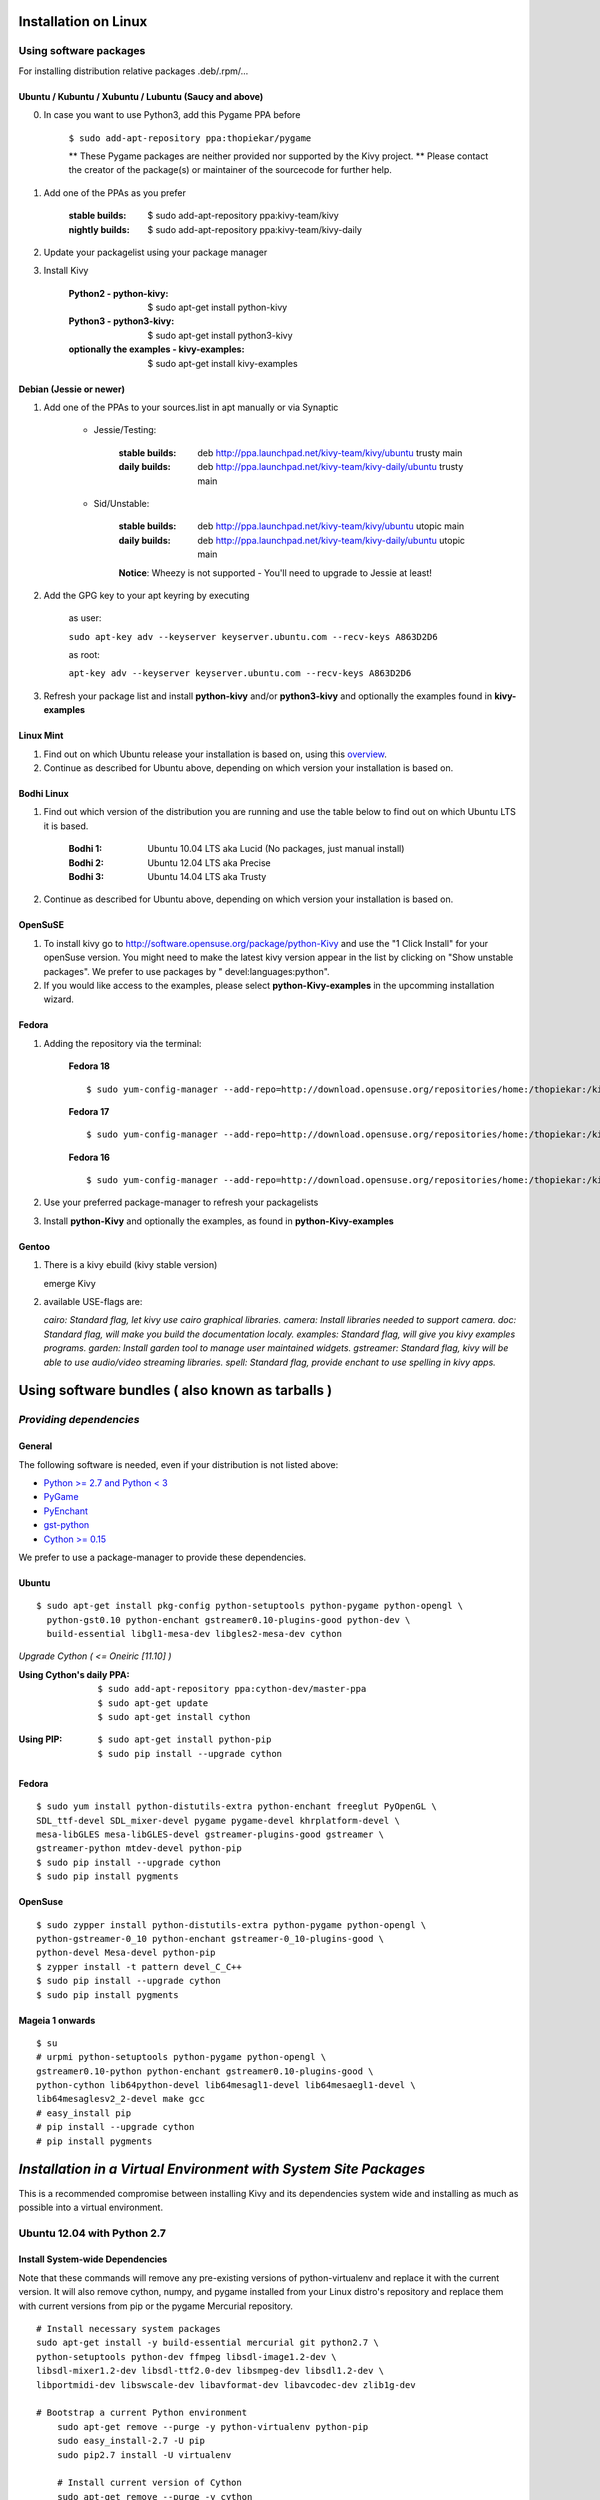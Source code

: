 .. _installation_linux:

Installation on Linux
=====================

Using software packages
~~~~~~~~~~~~~~~~~~~~~~~

For installing distribution relative packages .deb/.rpm/...

Ubuntu / Kubuntu / Xubuntu / Lubuntu (Saucy and above)
--------------------------------------------------------

0. In case you want to use Python3, add this Pygame PPA before

    ``$ sudo add-apt-repository ppa:thopiekar/pygame``
    
    ** These Pygame packages are neither provided nor supported by the Kivy project.
    ** Please contact the creator of the package(s) or maintainer of the sourcecode for further help.

#. Add one of the PPAs as you prefer

    :stable builds:
        $ sudo add-apt-repository ppa:kivy-team/kivy
    :nightly builds:
        $ sudo add-apt-repository ppa:kivy-team/kivy-daily

#. Update your packagelist using your package manager
#. Install Kivy

    :Python2 - **python-kivy**:
        $ sudo apt-get install python-kivy
    :Python3 - **python3-kivy**:
        $ sudo apt-get install python3-kivy
    :optionally the examples - **kivy-examples**:
        $ sudo apt-get install kivy-examples

Debian  (Jessie or newer)
-------------------------

#. Add one of the PPAs to your sources.list in apt manually or via Synaptic

    * Jessie/Testing:
        
        :stable builds:
            deb http://ppa.launchpad.net/kivy-team/kivy/ubuntu trusty main
        :daily builds:
            deb http://ppa.launchpad.net/kivy-team/kivy-daily/ubuntu trusty main

    * Sid/Unstable:
        
        :stable builds:
            deb http://ppa.launchpad.net/kivy-team/kivy/ubuntu utopic main
        :daily builds:
            deb http://ppa.launchpad.net/kivy-team/kivy-daily/ubuntu utopic main

        **Notice**: Wheezy is not supported - You'll need to upgrade to Jessie at least!

#. Add the GPG key to your apt keyring by executing

    as user:
    
    ``sudo apt-key adv --keyserver keyserver.ubuntu.com --recv-keys A863D2D6``
    
    as root:
    
    ``apt-key adv --keyserver keyserver.ubuntu.com --recv-keys A863D2D6``

#. Refresh your package list and install **python-kivy** and/or **python3-kivy** and optionally the examples
   found in **kivy-examples**

Linux Mint
----------

#. Find out on which Ubuntu release your installation is based on, using this
   `overview <http://www.linuxmint.com/oldreleases.php>`_.
#. Continue as described for Ubuntu above, depending on which version your
   installation is based on.

Bodhi Linux
-----------

#. Find out which version of the distribution you are running and use the table below
   to find out on which Ubuntu LTS it is based.

    :Bodhi 1:
        Ubuntu 10.04 LTS aka Lucid (No packages, just manual install)
    :Bodhi 2:
        Ubuntu 12.04 LTS aka Precise
    :Bodhi 3:
        Ubuntu 14.04 LTS aka Trusty
    

2. Continue as described for Ubuntu above, depending on which version your installation is based on.

OpenSuSE
--------

#. To install kivy go to http://software.opensuse.org/package/python-Kivy and use the "1 Click Install" for your openSuse version. You might need to make the latest kivy version appear in the list by clicking on "Show unstable packages". We prefer to use packages by " devel:languages:python".

#. If you would like access to the examples, please select **python-Kivy-examples** in the upcomming installation wizard.

Fedora
------

#. Adding the repository via the terminal:

    **Fedora 18** ::
    
        $ sudo yum-config-manager --add-repo=http://download.opensuse.org/repositories/home:/thopiekar:/kivy/Fedora_18/home:thopiekar:kivy.repo
    
    **Fedora 17** ::
    
        $ sudo yum-config-manager --add-repo=http://download.opensuse.org/repositories/home:/thopiekar:/kivy/Fedora_17/home:thopiekar:kivy.repo
    
    **Fedora 16** ::
    
        $ sudo yum-config-manager --add-repo=http://download.opensuse.org/repositories/home:/thopiekar:/kivy/Fedora_16/home:thopiekar:kivy.repo
    

#. Use your preferred package-manager to refresh your packagelists

#. Install **python-Kivy** and optionally the examples, as found in **python-Kivy-examples**


Gentoo
------

#. There is a kivy ebuild (kivy stable version)

   emerge Kivy

#. available USE-flags are:

   `cairo: Standard flag, let kivy use cairo graphical libraries.`
   `camera: Install libraries needed to support camera.`
   `doc: Standard flag, will make you build the documentation localy.`
   `examples: Standard flag, will give you kivy examples programs.`
   `garden: Install garden tool to manage user maintained widgets.`
   `gstreamer: Standard flag, kivy will be able to use audio/video streaming libraries.`
   `spell: Standard flag, provide enchant to use spelling in kivy apps.`

Using software bundles ( also known as tarballs )
=================================================

*Providing dependencies*
~~~~~~~~~~~~~~~~~~~~~~~~

General
-------
The following software is needed, even if your distribution is not listed above:

- `Python >= 2.7 and Python < 3 <http://www.python.org/>`_
- `PyGame <http://www.pygame.org/>`_
- `PyEnchant <http://packages.python.org/pyenchant/>`_
- `gst-python <http://gstreamer.freedesktop.org/modules/gst-python.html>`_
- `Cython >= 0.15 <http://cython.org/>`_

We prefer to use a package-manager to provide these dependencies.

Ubuntu
------
::

    $ sudo apt-get install pkg-config python-setuptools python-pygame python-opengl \
      python-gst0.10 python-enchant gstreamer0.10-plugins-good python-dev \
      build-essential libgl1-mesa-dev libgles2-mesa-dev cython


*Upgrade Cython ( <= Oneiric [11.10] )*

:Using Cython's daily PPA: ::

    $ sudo add-apt-repository ppa:cython-dev/master-ppa
    $ sudo apt-get update
    $ sudo apt-get install cython

.. ``

:Using PIP: ::

    $ sudo apt-get install python-pip
    $ sudo pip install --upgrade cython

Fedora
------

::

    $ sudo yum install python-distutils-extra python-enchant freeglut PyOpenGL \
    SDL_ttf-devel SDL_mixer-devel pygame pygame-devel khrplatform-devel \
    mesa-libGLES mesa-libGLES-devel gstreamer-plugins-good gstreamer \
    gstreamer-python mtdev-devel python-pip
    $ sudo pip install --upgrade cython
    $ sudo pip install pygments

OpenSuse
--------

::

    $ sudo zypper install python-distutils-extra python-pygame python-opengl \
    python-gstreamer-0_10 python-enchant gstreamer-0_10-plugins-good \
    python-devel Mesa-devel python-pip
    $ zypper install -t pattern devel_C_C++
    $ sudo pip install --upgrade cython
    $ sudo pip install pygments


Mageia 1 onwards
----------------

::

    $ su
    # urpmi python-setuptools python-pygame python-opengl \
    gstreamer0.10-python python-enchant gstreamer0.10-plugins-good \
    python-cython lib64python-devel lib64mesagl1-devel lib64mesaegl1-devel \
    lib64mesaglesv2_2-devel make gcc
    # easy_install pip
    # pip install --upgrade cython
    # pip install pygments


*Installation in a Virtual Environment with System Site Packages*
=================================================================

This is a recommended compromise between installing Kivy and its dependencies 
system wide and installing as much as possible into a virtual environment. 


Ubuntu 12.04 with Python 2.7
~~~~~~~~~~~~~~~~~~~~~~~~~~~~


Install System-wide Dependencies
--------------------------------

Note that these commands will remove any pre-existing versions of 
python-virtualenv and replace it with the current version. It will also remove 
cython, numpy, and pygame installed from your Linux distro's repository and 
replace them with current versions from pip or the pygame Mercurial repository. 

::

    # Install necessary system packages
    sudo apt-get install -y build-essential mercurial git python2.7 \
    python-setuptools python-dev ffmpeg libsdl-image1.2-dev \
    libsdl-mixer1.2-dev libsdl-ttf2.0-dev libsmpeg-dev libsdl1.2-dev \
    libportmidi-dev libswscale-dev libavformat-dev libavcodec-dev zlib1g-dev
    
    # Bootstrap a current Python environment
	sudo apt-get remove --purge -y python-virtualenv python-pip
	sudo easy_install-2.7 -U pip
	sudo pip2.7 install -U virtualenv
	
	# Install current version of Cython
	sudo apt-get remove --purge -y cython
	sudo pip2.7 install -U cython
	
	# Install other PyGame dependencies
	sudo apt-get remove --purge -y python-numpy
	sudo pip2.7 install -U numpy
	
	# Install PyGame
	sudo apt-get remove --purge python-pygame
	hg clone https://bitbucket.org/pygame/pygame
	cd pygame
	python2.7 setup.py build
	sudo python2.7 setup.py install
	cd ..
	sudo rm -rf pygame


Create a Kivy Virtualenv
~~~~~~~~~~~~~~~~~~~~~~~~

::

	# Create a vitualenv
	rm -rf venv
	virtualenv -p python2.7 --system-site-packages venv
	
	# Install stable version of Kivy into the virtualenv
	venv/bin/pip install kivy
	# For the development version of Kivy, use the following command instead
	# venv/bin/pip install git+https://github.com/kivy/kivy.git@master
	
	# Install development version of buildozer into the virtualenv
	venv/bin/pip install git+https://github.com/kivy/buildozer.git@master
	
	# Install development version of plyer into the virtualenv
	venv/bin/pip install git+https://github.com/kivy/plyer.git@master
	
	# Install a couple of dependencies for KivyCatalog
	venv/bin/pip install -U pygments docutils


Ubuntu 12.04 with Python 3.3
----------------------------


Install System-wide Dependencies
~~~~~~~~~~~~~~~~~~~~~~~~~~~~~~~~

Note that these commands will remove any pre-existing versions of 
python-virtualenv and replace it with the current version. It will also remove 
cython, numpy, and pygame installed from your Linux distro's repository and 
replace them with current versions from pip or the pygame Mercurial repository. 

::

    # Bootstrap Python3.3
	sudo apt-get install python-software-properties
	sudo add-apt-repository ppa:fkrull/deadsnakes
	sudo apt-get update
	
	# Install necessary system packages
	sudo apt-get install -y build-essential mercurial git python3.3 \
	python3.3-dev ffmpeg libsdl-image1.2-dev libsdl-mixer1.2-dev \
	libsdl-ttf2.0-dev libsmpeg-dev libsdl1.2-dev libportmidi-dev \
	libswscale-dev libavformat-dev libavcodec-dev zlib1g-dev
	
	# Bootstrap current setuptools
	wget https://bitbucket.org/pypa/setuptools/raw/bootstrap/ez_setup.py -O - | sudo python3.3
	
	# Bootstrap a current Python environment
	sudo apt-get remove --purge -y python-virtualenv python-pip
	sudo easy_install-3.3 -U pip
	sudo pip3.3 install -U virtualenv
	
	# Install current version of Cython
	sudo apt-get remove --purge -y cython
	sudo pip3.3 install -U cython
	
	# Install other PyGame dependencies
	sudo apt-get remove --purge -y python-numpy
	sudo pip3.3 install -U numpy
	
	# Install PyGame
	hg clone https://bitbucket.org/pygame/pygame
	cd pygame
	python3.3 setup.py build
	sudo python3.3 setup.py install
	cd ..
	sudo rm -rf pygame


Create a Kivy Virtualenv
~~~~~~~~~~~~~~~~~~~~~~~~

::

	# Create a vitualenv
	rm -rf venv
	virtualenv -p python3.3 --system-site-packages venv
	
	# Install stable version of Kivy into the virtualenv
	venv/bin/pip install kivy
	# For the development version of Kivy, use the following command instead
	# venv/bin/pip install git+https://github.com/kivy/kivy.git@master
	
	# Install development version of buildozer into the virtualenv
	#venv/bin/pip install git+https://github.com/kivy/buildozer.git@master
	
	# Install development version of plyer into the virtualenv
	venv/bin/pip install git+https://github.com/kivy/plyer.git@master
	
	# Install a couple of dependencies for KivyCatalog
	venv/bin/pip install -U pygments docutils


.. _linux-run-app:


*Start from the Command Line*
~~~~~~~~~~~~~~~~~~~~~~~~~~~~~

We ship some examples that are ready-to-run. However, theses examples are packaged inside the package.
This means you must first know where easy_install has installed your current kivy package,
and then go to the examples directory::

    $ python -c "import pkg_resources; print(pkg_resources.resource_filename('kivy', '../share/kivy-examples'))"

And you should have a path similar to::

    /usr/local/lib/python2.6/dist-packages/Kivy-1.0.4_beta-py2.6-linux-x86_64.egg/share/kivy-examples/

Then you can go to the example directory, and run it::

    # launch touchtracer
    $ cd <path to kivy-examples>
    $ cd demo/touchtracer
    $ python main.py

    # launch pictures
    $ cd <path to kivy-examples>
    $ cd demo/pictures
    $ python main.py

If you are familiar with Unix and symbolic links, you can create a link directly in your home directory
for easier access. For example:

#. Get the example path from the command line above
#. Paste into your console::

    $ ln -s <path to kivy-examples> ~/

#. Then, you can access to kivy-examples directly in your home directory::

    $ cd ~/kivy-examples

If you wish to start your Kivy programs as scripts (by typing `./main.py`) or by double-clicking them,
you will want to define the correct version of Python by linking to it. Something like::

    $ sudo ln -s /usr/bin/python2.7 /usr/bin/kivy

Or, if you are running Kivy inside a virtualenv, link to the Python interpreter for it, like::

    $ sudo ln -s /home/your_username/Envs/kivy/bin/python2.7 /usr/bin/kivy

Then, inside each main.py, add a new first line::

    #!/usr/bin/kivy

NOTE: Beware of Python files stored with Windows-style line endings (CR-LF). Linux will not ignore the <CR>
and will try to use it as part of the file name. This makes confusing error messages. Convert to Unix line endings.

